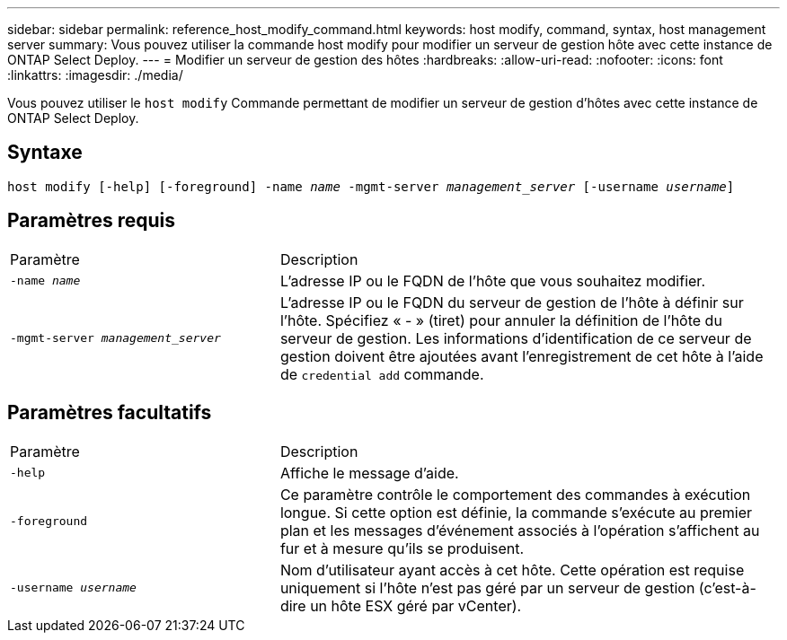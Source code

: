 ---
sidebar: sidebar 
permalink: reference_host_modify_command.html 
keywords: host modify, command, syntax, host management server 
summary: Vous pouvez utiliser la commande host modify pour modifier un serveur de gestion hôte avec cette instance de ONTAP Select Deploy. 
---
= Modifier un serveur de gestion des hôtes
:hardbreaks:
:allow-uri-read: 
:nofooter: 
:icons: font
:linkattrs: 
:imagesdir: ./media/


[role="lead"]
Vous pouvez utiliser le `host modify` Commande permettant de modifier un serveur de gestion d'hôtes avec cette instance de ONTAP Select Deploy.



== Syntaxe

`host modify [-help] [-foreground] -name _name_ -mgmt-server _management_server_ [-username _username_]`



== Paramètres requis

[cols="35,65"]
|===


| Paramètre | Description 


 a| 
`-name _name_`
 a| 
L'adresse IP ou le FQDN de l'hôte que vous souhaitez modifier.



 a| 
`-mgmt-server _management_server_`
 a| 
L'adresse IP ou le FQDN du serveur de gestion de l'hôte à définir sur l'hôte. Spécifiez « - » (tiret) pour annuler la définition de l'hôte du serveur de gestion. Les informations d'identification de ce serveur de gestion doivent être ajoutées avant l'enregistrement de cet hôte à l'aide de  `credential add` commande.

|===


== Paramètres facultatifs

[cols="35,65"]
|===


| Paramètre | Description 


 a| 
`-help`
 a| 
Affiche le message d'aide.



 a| 
`-foreground`
 a| 
Ce paramètre contrôle le comportement des commandes à exécution longue. Si cette option est définie, la commande s'exécute au premier plan et les messages d'événement associés à l'opération s'affichent au fur et à mesure qu'ils se produisent.



 a| 
`-username _username_`
 a| 
Nom d'utilisateur ayant accès à cet hôte. Cette opération est requise uniquement si l'hôte n'est pas géré par un serveur de gestion (c'est-à-dire un hôte ESX géré par vCenter).

|===